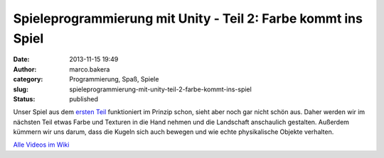 Spieleprogrammierung mit Unity - Teil 2: Farbe kommt ins Spiel
##############################################################
:date: 2013-11-15 19:49
:author: marco.bakera
:category: Programmierung, Spaß, Spiele
:slug: spieleprogrammierung-mit-unity-teil-2-farbe-kommt-ins-spiel
:status: published

Unser Spiel aus dem `ersten
Teil <http://bakera.de/wp/2013/11/spieleprogrammierung-mit-unity/>`__
funktioniert im Prinzip schon, sieht aber noch gar nicht schön aus.
Daher werden wir im nächsten Teil etwas Farbe und Texturen in die Hand
nehmen und die Landschaft anschaulich gestalten. Außerdem kümmern wir
uns darum, dass die Kugeln sich auch bewegen und wie echte physikalische
Objekte verhalten.

`Alle Videos im
Wiki <http://bakera.de/dokuwiki/doku.php/schule/unity>`__
